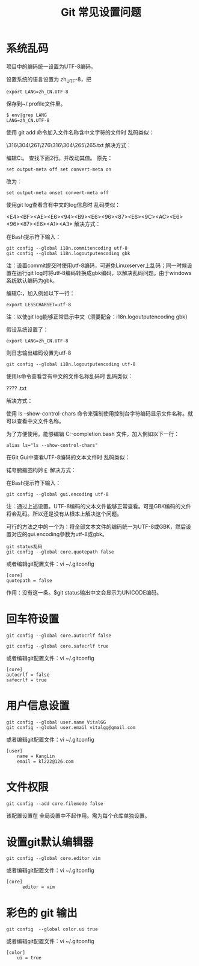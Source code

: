 #+title: Git 常见设置问题
* 系统乱码
项目中的编码统一设置为UTF-8编码。

设置系统的语言设置为 zh_UTF-8，把
#+begin_src 
export LANG=zh_CN.UTF-8
#+end_src

保存到~/.profile文件里。
#+begin_src 
$ env|grep LANG
LANG=zh_CN.UTF-8
#+end_src
使用 git add 命令加入文件名称含中文字符的文件时
乱码类似：

\316\304\261\276\316\304\265\265.txt
解决方式：

编辑C:\Git\etc\inputrc文件里相应的行。
查找下面2行。并改动其值。
原先：
#+begin_src 
set output-meta off set convert-meta on
#+end_src
改为：
#+begin_src 
set output-meta onset convert-meta off
#+end_src
使用git log查看含有中文的log信息时
乱码类似：

<E4><BF><AE><E6><94><B9><E6><96><87><E6><9C><AC><E6><96><87><E6><A1><A3>
解决方式：

在Bash提示符下输入：
#+begin_src 
git config --global i18n.commitencoding utf-8
git config --global i18n.logoutputencoding gbk
#+end_src
注：设置commit提交时使用utf-8编码，可避免Linuxserver上乱码；同一时候设置在运行git log时将utf-8编码转换成gbk编码，以解决乱码问题。由于windows系统默认编码为gbk。


编辑C:\Git\etc\profile文件，加入例如以下一行：
#+begin_src 
export LESSCHARSET=utf-8
#+end_src
注：以使git log能够正常显示中文（须要配合：i18n.logoutputencoding gbk）

假设系统设置了：
#+begin_src 
export LANG=zh_CN.UTF-8
#+end_src
则日志输出编码设置为utf-8
#+begin_src 
git config --global i18n.logoutputencoding utf-8
#+end_src
使用ls命令查看含有中文的文件名称乱码时
乱码类似：

????
.txt

解决方式：

使用 ls –show-control-chars 命令来强制使用控制台字符编码显示文件名称。就可以查看中文文件名称。


为了方便使用。能够编辑 C:\Git\etc\git-completion.bash 文件，加入例如以下一行：
#+begin_src 
alias ls="ls --show-control-chars"
#+end_src
在Git Gui中查看UTF-8编码的文本文件时
乱码类似：

锘夸腑鏂囨枃妗￡
解决方式：

在Bash提示符下输入：
#+begin_src 
git config --global gui.encoding utf-8
#+end_src
注：通过上述设置。UTF-8编码的文本文件能够正常查看。可是GBK编码的文件将会乱码。所以还是没有从根本上解决这个问题。

可行的方法之中的一个为：将全部文本文件的编码统一为UTF-8或GBK，然后设置对应的gui.encoding參数为utf-8或gbk。

 
#+begin_src 
git status乱码
git config --global core.quotepath false
#+end_src
或者编辑git配置文件：vi ~/.gitconfig
#+begin_src 
[core]
quotepath = false
#+end_src
作用：没有这一条。$git status输出中文会显示为UNICODE编码。

* 回车符设置
#+begin_src 
git config --global core.autocrlf false

git config --global core.safecrlf true
#+end_src
或者编辑git配置文件：vi ~/.gitconfig
#+begin_src 
[core]
autocrlf = false
safecrlf = true
#+end_src

* 用户信息设置
#+begin_src 
git config --global user.name VitalGG
git config --global user.email vitalgg@gmail.com
#+end_src

或者编辑git配置文件：vi ~/.gitconfig
#+begin_src 
[user]
    name = KangLin
    email = kl222@126.com
#+end_src
* 文件权限
#+begin_src 
git config --add core.filemode false
#+end_src
该配置设置在 全局设置中不起作用。需为每个仓库单独设置。

* 设置git默认编辑器
#+begin_src 
git config --global core.editor vim
#+end_src

或者编辑git配置文件：vi ~/.gitconfig
#+begin_src 
[core]
      editor = vim
#+end_src
* 彩色的 git 输出
#+begin_src 
git config  --global color.ui true
#+end_src
或者编辑git配置文件：vi ~/.gitconfig
#+begin_src 
[color]
    ui = true
#+end_src
